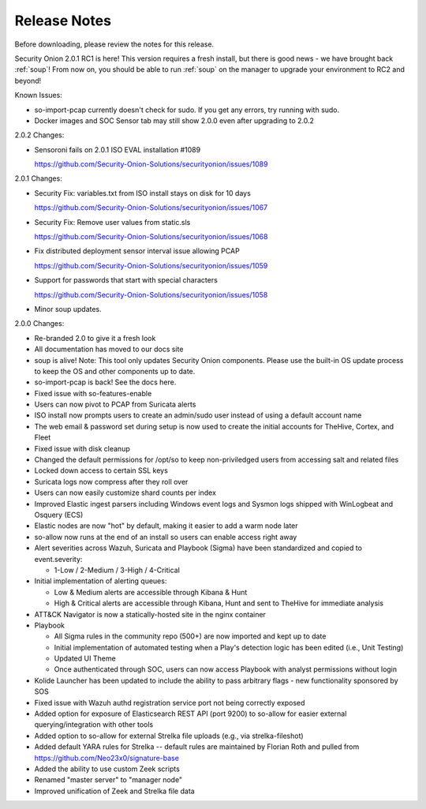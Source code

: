 .. _release-notes:

Release Notes
=============

Before downloading, please review the notes for this release.

Security Onion 2.0.1 RC1 is here! This version requires a fresh install, but there is good news - we have brought back :ref:`soup`! From now on, you should be able to run :ref:`soup` on the manager to upgrade your environment to RC2 and beyond!

Known Issues:

- so-import-pcap currently doesn't check for sudo. If you get any errors, try running with sudo.
- Docker images and SOC Sensor tab may still show 2.0.0 even after upgrading to 2.0.2

2.0.2 Changes:

- Sensoroni fails on 2.0.1 ISO EVAL installation #1089

  https://github.com/Security-Onion-Solutions/securityonion/issues/1089

2.0.1 Changes:

- Security Fix: variables.txt from ISO install stays on disk for 10 days

  https://github.com/Security-Onion-Solutions/securityonion/issues/1067
  
- Security Fix: Remove user values from static.sls

  https://github.com/Security-Onion-Solutions/securityonion/issues/1068
  
- Fix distributed deployment sensor interval issue allowing PCAP

  https://github.com/Security-Onion-Solutions/securityonion/issues/1059
  
- Support for passwords that start with special characters

  https://github.com/Security-Onion-Solutions/securityonion/issues/1058
  
- Minor soup updates.

2.0.0 Changes:

- Re-branded 2.0 to give it a fresh look
- All documentation has moved to our docs site
- soup is alive! Note: This tool only updates Security Onion components. Please use the built-in OS update process to keep the OS and other components up to date.
- so-import-pcap is back! See the docs here.
- Fixed issue with so-features-enable
- Users can now pivot to PCAP from Suricata alerts
- ISO install now prompts users to create an admin/sudo user instead of using a default account name
- The web email & password set during setup is now used to create the initial accounts for TheHive, Cortex, and Fleet
- Fixed issue with disk cleanup
- Changed the default permissions for /opt/so to keep non-priviledged users from accessing salt and related files
- Locked down access to certain SSL keys
- Suricata logs now compress after they roll over
- Users can now easily customize shard counts per index
- Improved Elastic ingest parsers including Windows event logs and Sysmon logs shipped with WinLogbeat and Osquery (ECS)
- Elastic nodes are now "hot" by default, making it easier to add a warm node later
- so-allow now runs at the end of an install so users can enable access right away
- Alert severities across Wazuh, Suricata and Playbook (Sigma) have been standardized and copied to event.severity:

  - 1-Low / 2-Medium / 3-High / 4-Critical
  
- Initial implementation of alerting queues:

  - Low & Medium alerts are accessible through Kibana & Hunt
  - High & Critical alerts are accessible through Kibana, Hunt and sent to TheHive for immediate analysis
  
- ATT&CK Navigator is now a statically-hosted site in the nginx container
- Playbook

  - All Sigma rules in the community repo (500+) are now imported and kept up to date
  - Initial implementation of automated testing when a Play's detection logic has been edited (i.e., Unit Testing)
  - Updated UI Theme
  - Once authenticated through SOC, users can now access Playbook with analyst permissions without login
  
- Kolide Launcher has been updated to include the ability to pass arbitrary flags - new functionality sponsored by SOS
- Fixed issue with Wazuh authd registration service port not being correctly exposed
- Added option for exposure of Elasticsearch REST API (port 9200) to so-allow for easier external querying/integration with other tools
- Added option to so-allow for external Strelka file uploads (e.g., via strelka-fileshot)
- Added default YARA rules for Strelka -- default rules are maintained by Florian Roth and pulled from https://github.com/Neo23x0/signature-base
- Added the ability to use custom Zeek scripts
- Renamed "master server" to "manager node"
- Improved unification of Zeek and Strelka file data
